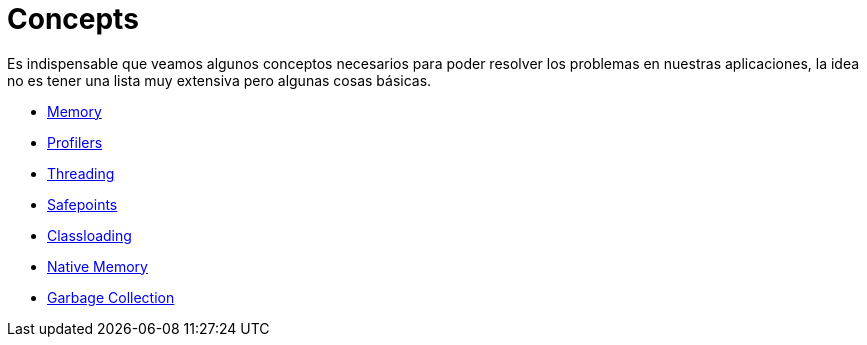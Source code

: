 = Concepts

Es indispensable que veamos algunos conceptos necesarios para poder resolver los problemas en nuestras aplicaciones, la idea
no es tener una lista muy extensiva pero algunas cosas básicas.

* link:Memory.adoc[Memory]
* link:Profilers.adoc[Profilers]
* link:Threading.adoc[Threading]
* link:Safepoints.adoc[Safepoints]
* link:Classloading.adoc[Classloading]
* link:NativeMemory.adoc[Native Memory]
* link:GarbageCollection.adoc[Garbage Collection]